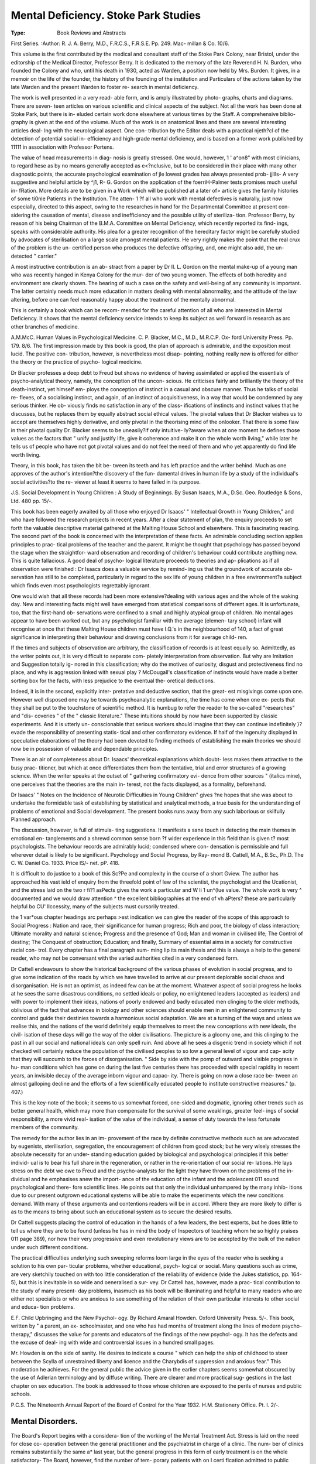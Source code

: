 Mental Deficiency. Stoke Park Studies
=======================================

:Type: Book Reviews and Abstracts
First Series. 
:Author: R. J. A. Berry,
M.D., F.R.C.S., F.R.S.E. Pp. 249. Mac-
millan & Co. 10/6.

This volume is the first contributed by the
medical and consultant staff of the Stoke Park
Colony, near Bristol, under the editorship of
the Medical Director, Professor Berry. It is
dedicated to the memory of the late Reverend
H. N. Burden, who founded the Colony and
who, until his death in 1930, acted as Warden,
a position now held by Mrs. Burden. It gives,
in a memoir on the life of the founder, the
history of the founding of the institution and
Particulars of the actions taken by the late
Warden and the present Warden to foster re-
search in mental deficiency.

The work is well presented in a very read-
able form, and is amply illustrated by photo-
graphs, charts and diagrams. There are seven-
teen articles on various scientific and clinical
aspects of the subject. Not all the work has
been done at Stoke Park, but there is in-
eluded certain work done elsewhere at various
times by the Staff. A comprehensive biblio-
graphy is given at the end of the volume.
Much of the work is on anatomical lines
and there are several interesting articles deal-
lng with the neurological aspect. One con-
tribution by the Editor deals with a practical
njeth?cl of the detection of potential social in-
efficiency and high-grade mental deficiency,
and is based on a former work published by
11111 in association with Professor Portens.

The value of head measurements in diag-
nosis is greatly stressed. One would, however,
1 ' a^on8" with most clinicians, to regard
hese as by no means generally accepted as
e<?nclusive, but to be considered in their place
with many other diagnostic points,
the accurate psychological examination of
jle lowest grades has always presented prob-
jjllls- A very suggestive and helpful article by
^j1, R- G. Gordon on the application of the
foerriH-Palmer tests promises much useful in-
fRation. More details are to be given in a
Work which will be published at a later
of> article gives the family histories of some
ti0nle Patients in the Institution. The atten-
1 ?f all who work with mental defectives is
naturally, just now especially, directed to this
aspect, owing to the researches in hand for
the Departmental Committee at present con-
sidering the causation of mental, disease and
inefficiency and the possible utility of steriliza-
tion. Professor Berry, by reason of his being
Chairman of the B.M.A. Committee on Mental
Deficiency, which recently reported its find-
ings, speaks with considerable authority. His
plea for a greater recognition of the hereditary
factor might be carefully studied by advocates
of sterilisation on a large scale amongst mental
patients. He very rightly makes the point
that the real crux of the problem is the un-
certified person who produces the defective
offspring, and, one might also add, the un-
detected " carrier."

A most instructive contribution is an ab-
stract from a paper by Dr II. L. Gordon on
the mental make-up of a young man who was
recently hanged in Kenya Colony for the mur-
der of two young women. The effects of both
heredity and environment are clearly shown.
The bearing of such a case on the safety and
well-being of any community is important. The
latter certainly needs much more education in
matters dealing with mental abnormality, and
the attitude of the law altering, before one
can feel reasonably happy about the treatment
of the mentally abnormal.

This is certainly a book which can be recom-
mended for the careful attention of all who
are interested in Mental Deficiency. It shows
that the mental deficiency service intends to
keep its subject as well forward in research as
arc other branches of medicine.

A.M.McC.
Human Values in Psychological Medicine.
C. P. Blacker, M.C., M.D., M.R.C.P. Ox-
ford University Press. Pp. 179. 8/6.
The first impression made by this book is
good, the plan of approach is admirable, and
the exposition most lucid. The positive con-
tribution, however, is nevertheless most disap-
pointing, nothing really new is offered for
either the theory or the practice of psycho-
logical medicine.

Dr Blacker professes a deep debt to Freud
but shows no evidence of having assimilated or
applied the essentials of psycho-analytical
theory, namely, the conception of the uncon-
scious. He criticises fairly and brilliantly the
theory of the death-instinct, yet himself em-
ploys the conception of instinct in a casual and
obscure manner. Thus he talks of social re-
flexes, of a socialising instinct, and again, of an
instinct of acquisitiveness, in a way that would
be condemned by any serious thinker. He ob-
viously finds no satisfaction in any of the class-
ifications of instincts and instinct values that
he discusses, but he replaces them by equally
abstract social ethical values. The pivotal
values that Dr Blacker wishes us to accept are
themselves highly derivative, and only pivotal
in the theorising mind of the onlooker. That
there is some flaw in their pivotal quality Dr.
Blacker seems to be uneasily?if only intuitive-
ly?aware when at one moment he defines
those values as the factors that " unify and
justify life, give it coherence and make it on
the whole worth living," while later he tells us
of people who have not got pivotal values and
do not feel the need of them and who yet
apparently do find life worth living.

Theory, in this book, has taken the bit be-
tween its teeth and has left practice and the
writer behind. Much as one approves of the
author's intention?the discovery of the fun-
damental drives in human life by a study of
the individual's social activities?to the re-
viewer at least it seems to have failed in its
purpose.

J.S.
Social Development in Young Children : A
Study of Beginnings. By Susan Isaacs,
M.A., D.Sc. Geo. Routledge & Sons, Ltd.
480 pp. 15/-.

This book has been eagerly awaited by all
those who enjoyed Dr Isaacs' " Intellectual
Growth in Young Children," and who have
followed the research projects in recent years.
After a clear statement of plan, the enquiry
proceeds to set forth the valuable descriptive
material gathered at the Malting House School
and elsewhere. This is fascinating reading.
The second part of the book is concerned with
the interpretation of these facts. An admirable
concluding section applies principles to prac-
tical problems of the teacher and the parent.
It might be thought that psychology has
passed beyond the stage when the straightfor-
ward observation and recording of children's
behaviour could contribute anything new.
This is quite fallacious. A good deal of psycho-
logical literature proceeds to theories and ap-
plications as if all observation were finished :
Dr Isaacs does a valuable service by remind-
ing us that the groundwork of accurate ob-
servation has still to be completed, particularly
in regard to the sex life of young children in
a free environment?a subject which finds
even most psychologists regrettably ignorant.

One would wish that all these records had
been more extensive?dealing with various
ages and the whole of the waking day. New
and interesting facts might well have emerged
from statistical comparisons of different ages.
It is unfortunate, too, that the first-hand ob-
servations were confined to a small and highly
atypical group of children. No mental ages
appear to have been worked out, but any
psychologist familiar with the average (elemen-
tary school) infant will recognise at once that
these Malting House children must have I.Q.'s
in the neighbourhood of 140, a fact of great
significance in interpreting their behaviour and
drawing conclusions from it for average child-
ren.

If the times and subjects of observation are
arbitrary, the classification of records is at
least equally so. Admittedly, as the writer
points out, it is very difficult to separate com-
pletely interpretation from observation. But
why are Imitation and Suggestion totally ig-
nored in this classification; why do the motives
of curiosity, disgust and protectiveness find no
place, and why is aggression linked with sexual
play ? McDougall's classification of instincts
would have made a better sorting box for the
facts, with less prejudice to the eventual the-
oretical deductions.

Indeed, it is in the second, explicitly inter-
pretative and deductive section, that the great-
est misgivings come upon one. However well
disposed one may be towards psychoanalytic
explanations, the time has come when one ex-
pects that they shall be put to the touchstone
of scientific method. It is humbug to refer the
reader to the so-called "researches" and "dis-
coveries " of the " classic literature." These
intuitions should by now have been supported
by classic experiments. And it is utterly un-
conscionable that serious workers should
imagine that they can continue indefinitely }?
evade the responsibility of presenting statis-
tical and other confirmatory evidence. If
half of the ingenuity displayed in speculative
elaborations of the theory had been devoted to
finding methods of establishing the main
theories we should now be in possession of
valuable and dependable principles.

There is an air of completeness about Dr.
Isaacs' theoretical explanations which doubt-
less makes them attractive to the busy prac-
titioner, but which at once differentiates them
from the tentative, trial and error structures of
a growing science. When the writer speaks at
the outset of " gathering confirmatory evi-
dence from other sources " (italics mine), one
perceives that the theories are the main in-
terest, not the facts displayed, as a formality,
beforehand.

Dr Isaacs' " Notes on the Incidence of
Neurotic Difficulties in Young Children" gives
?ne hopes that she was about to undertake the
formidable task of establishing by statistical
and analytical methods, a true basis for the
understanding of problems of emotional and
Social development. The present books runs
away from any such laborious or skilfully
Planned approach.

The discussion, however, is full of stimula-
ting suggestions. It manifests a sane touch in
detecting the main themes in emotional en-
tanglements and a shrewd common sense born
?f wider experience in this field than is given
t? most psychologists. The behaviour records
are admirably lucid; condensed where con-
densation is permissible and full wherever
detail is likely to be significant.
Psychology and Social Progress, by Ray-
mond B. Cattell, M.A., B.Sc., Ph.D. The
C. W. Daniel Co. 1933. Price IS/- net.
pP. 418.

It is difficult to do justice to a book of this
Sc?Pe and complexity in the course of a short
Gview. The author has approached his vast
ield of enquiry from the threefold point of
lew of the scientist, the psychologist and the
Ucationist, and the stress laid on the two
r fi?1 asPects gives the work a particular and
W li 1 un^(lue value. The whole work is very
^ documented and we would draw attention
^ the excellent bibliographies at the end of
\vh aPters? these are particularly helpful
bo CU' llccessity, many of the subjects must
cursorily treated.

the 1 var*ous chapter headings arc perhaps
>est indication we can give the reader of
the scope of this approach to Social Progress :
Nation and race, their significance for human
progress; Rich and poor, the biology of class
interaction; Ultimate morality and natural
science; Progress and the presence of God;
Man and woman in civilised life; The Control
of destiny; The Conquest of obstruction;
Education; and finally, Summary of essential
aims in a society for constructive racial con-
trol. Every chapter has a final paragraph sum-
ming lip its main thesis and this is always a
help to the general reader, who may not be
conversant with the varied authorities cited in
a very condensed form.

Dr Cattell endeavours to show the historical
background of the various phases of evolution
in social progress, and to give some indication
of the roads by which we have travelled to
arrive at our present deplorable social chaos
and disorganisation. He is not an optimist, as
indeed few can be at the moment. Whatever
aspect of social progress he looks at he sees
the same disastrous conditions, no settled ideals
or policy, no enlightened leaders (accepted as
leaders) and with power to implement their
ideas, nations of poorly endowed and badly
educated men clinging to the older methods,
oblivious of the fact that advances in biology
and other sciences should enable men in an
enlightened community to control and guide
their destinies towards a harmonious social
adaptation. We are at a turning of the ways
and unless we realise this, and the nations of
the world definitely equip themselves to meet
the new conceptions with new ideals, the civil-
isation of these days will go the way of the
older civilisations. The picture is a gloomy
one, and this clinging to the past in all our
social and national ideals can only spell ruin.
And above all he sees a disgenic trend in
society which if not checked will certainly
reduce the population of the civilised peoples
to so low a general level of vigour and cap-
acity that they will succumb to the forces of
disorganisation. " Side by side with the
pomp of outward and visible progress in hu-
man conditions which has gone on during the
last five centuries there has proceeded with
special rapidity in recent years, an invisible
decay of the average inborn vigour and capac-
ity. There is going on now a close race be-
tween an almost galloping decline and the
efforts of a few scientifically educated people
to institute constructive measures." (p. 407.)

This is the key-note of the book; it seems to
us somewhat forced, one-sided and dogmatic,
ignoring other trends such as better general
health, which may more than compensate for
the survival of some weaklings, greater feel-
ings of social responsibility, a more vivid real-
isation of the value of the individual, a sense
of duty towards the less fortunate members of
the community.

The remedy for the author lies in an im-
provement of the race by definite constructive
methods such as are advocated by eugenists,
sterilisation, segregation, the encouragement
of children from good stock; but he very wisely
stresses the absolute necessity for an under-
standing education guided by biological and
psychological principles if this better individ-
ual is to bear his full share in the regeneration,
or rather in the re-orientation of our social re-
lations. He lays stress on the debt we owe
to Freud and the psycho-analysts for the light
they have thrown on the problems of the in-
dividual and he emphasises anew the import-
ance of the education of the infant and the
adolescent 011 sound psychological and there-
fore scientific lines. He points out that only
the individual unhampered by the many inhib-
itions due to our present outgrown educational
systems will be able to make the experiments
which the new conditions demand. With many
of these arguments and contentions readers
will be in accord. Where they are more likely
to differ is as to the means to bring about such
an educational system as to secure the desired
results.

Dr Cattell suggests placing the control of
education in the hands of a few leaders, the
best experts, but he does little to tell us where
they are to be found (unless he has in mind
the body of Inspectors of teaching whom he
so highly praises 011 page 389), nor how their
very progressive and even revolutionary views
are to be accepted by the bulk of the nation
under such different conditions.

The practical difficulties underlying such
sweeping reforms loom large in the eyes of the
reader who is seeking a solution to his own par-
ticular problems, whether educational, psych-
logical or social. Many questions such as crime,
are very sketchily touched on with too little
consideration of the reliability of evidence
(vide the Jukes statistics, pp. 164-5), but this
is inevitable in so wide and oeneralised a sur-
vey. Dr Cattell has, however, made a prac-
tical contribution to the study of many present-
day problems, inasmuch as his book will be
illuminating and helpful to many readers who
are either not specialists or who are anxious
to see something of the relation of their own
particular interests to other social and educa-
tion problems.

E.F.
Child Upbringing and the New Psychol-
ogy. By Richard Amaral Howden. Oxford
University Press. 5/-.
This book, written by " a parent, an ex-
schoolmaster, and one who has had months of
treatment along the lines of modern psycho-
therapy," discusses the value for parents and
educators of the findings of the new psychol-
ogy. It has the defects and the excuse of deal-
ing with wide and controversial issues in a
hundred small pages.

Mr. Howden is on the side of sanity. He
desires to indicate a course " which can help
the ship of childhood to steer between the
Scylla of unrestrained liberty and licence and
the Charybdis of suppression and anxious
fear." This moderation he achieves. For the
general public the advice given in the earlier
chapters seems somewhat obscured by the use
of Adlerian terminology and by diffuse writing.
There are clearer and more practical sug-
gestions in the last chapter on sex education.
The book is addressed to those whose children
are exposed to the perils of nurses and public
schools.

P.C.S.
The Nineteenth Annual Report of the
Board of Control for the Year 1932.
H.M. Stationery Office. Pt. I. 2/-.

Mental Disorders.
------------------

The Board's Report begins with a considera-
tion of the working of the Mental Treatment
Act. Stress is laid on the need for close co-
operation between the general practitioner and
the psychiatrist in charge of a clinic. The num-
ber of clinics remains substantially the same a*
last year, but the general progress in this form
of early treatment is on the whole satisfactory-
The Board, however, find the number of tem-
porary patients with on I certi fication admitted
to public mental hospitals still disappointingly
small. It appears that the observation ward of
the Public Assistance Institution is still too
largely used even when the case is acute and
transfer to a mental hospital is inevitable. The
result too often is serious disturbance to a
patient and consequently certification. The
Board realises that to recommend a patient for
treatment in a mental hospital involves respon-
sibility and sometimes causes friction with re-
lations, but they say " we feel sure that if
doctors only realised how their poorer patients
are prejudiced, the percentage of rate-aided
temporary patients would soon approximate to
that already obtaining in the case of private
patients. It seems remarkable that in only
two per cent of the total direct admissions
during 1932 was this procedure used, though
there is a notable exception in the num-
bers admitted to the Derby Borough Men-
tal Hospital, where no less than 34 out of the
100 admitted were received as temporary
patients. In forty mental hospitals no " tem-
porary " patient was admitted. .Special atten-
tion is called to the new mental hospital of the
County Borough of Swansea, which has been
able to establish its work from the beginning
under the new conditions. The figures ob-
tained there are such as to encourage the Board
to think that not less than 60 per cent, of all
rate-aided patients should receive treatment
without certification.

No new proposals under Section 6 have been
before the Board for the reception of mental
Patients in general hospitals. The Board make
^Pecial reference to the opening of a ward at
Ring's College Hospital as an annexe to the
^audsley for the reception of 30 female
Patients, and this development in a hospital
M lth a medical school is of significant value.
Reference to the good results of occupation
therapy is briefly made and a separate report
011 this subject is now available. (.See separate
'CVIC7V in this issue.)

1 he value of social service is emphasised, and
ls being increasingly used in carrying out
^obstructive work in the patient's home and in
^cilitating boarding-out, though as the Board
ftiark, the movement is a recent one and has
01110 at a time when expansion is difficult.

An investigation is being carried out into
^'le dumber of patients in Mental Hospitals
who are suitable for transfer to a Mental De-
ficiency Colony or Public Assistance Institu-
tion. In two mental hospitals the numbers were
11 per cent., and this enquiry may prove of
great importance, when the heavy cost of
Mental Hospital accommodation is considered.
The new forms for costing' returns issued re-
cently by the Board will in future show very
clearly the comparative costs of institutions,
and the transfer of suitable cases will effect
considerable economy.

Mental Deficiency
-----------------

We are very glad to note that in the Intro-
duction to the Report the Board refer to the
allegations made that the consent of parents to
the admission of children to institutions is ob-
tained without their full appreciation of the
conditions. The Board say that " in 110 case
has any positive proof been obtained that con-
sent has been improperly obtained. But the
frequency with which such allegations have
been made is in itself disquieting " (p. 10.) We
have not infrequently heard parents say that
they consented because they understood the
child was to get training, but they had 110 idea
they could not later have the patient home as
and when they wished. The Board's view is
" that anything approaching a want of can-
dour in dealing with the parents of defectives
is indefensible." In this we heartily agree.
Ascertainment.

Once again, the Board refer at length to the
inequalities of ascertainment in different areas,
seven areas exceeding the estimate of the
Wood Committee (4.52 per 1,000) and fourteen
areas showing less than 1.50 per 1,000. Many
Local Education Authorities are still behind-
hand in notification, and in 17.8 per cent, of
cases notified, no action was taken. It is ob-
vious that further use of notification is desir-
able and could be greatly extended, even
though the law requires amendment so as to
admit notification of feeble-minded children
leaving any school at any age and not only
the ineducable and those leaving Special
Schools.

Of the 102,345 defectives reported to local
authorities during the year, 917 were in receipt
of poor relief and in accordance with the Local
Government Act, 1929, were ascertainable by
the Local Authority.

Accommodation.
The paramount importance of institutional
training in colonies for the young is again
shown, and the Board advocate comprehensive
planning whereby Public Assistance Institu-
tions may be used for the accommodation of
low grade adults and certain idiot children and
the most expensive colony accommodation for
the trainable young. Though 2,146 beds have
been provided during the year, there are still
3,480 cases reported as awaiting removal to an
institution.

Community Care

On January 1st, 1933, there were 1,592 de-
fectives on licence (an increase of 89 in the
year). Licence as an integral part of the plan-
ning of an Institution's work is discussed at
length, and the need is emphasised for the
further development of hostels attached to the
Institution for the accommodation of patients
before they are placed out in the general com-
munity. Success has attended the careful or-
ganisation of licence in close co-operation with
the mother institution, and extension of this
form of care, and if possible the appointment
of a social worker is clearly desirable. Cases
under Guardianship increased by 359 during
the year, bringing the total up to 2,558.
There are now 153 occupation centres, 19
industrial centres and classes and 8 clubs. It
is interesting to note that 5 of the clubs are
managed by Toe. H., and we believe that
their services might be enlisted in other areas,
as they have often been found ready to give-
help to individual mental defectives.
Board of Control. Memorandum on Occupa-
tion Therapy for Mental Patients.

Pp. 27. H.M. Stationery Office, Kingsway.
Price 6d. 1933.

By a review of what has already been done
on the Continent and in the United States of
America and in a few mental hospitals in this
country, the Board seek to urge the Medical
Superintendents of all Mental Hospitals to
make Occupation Therapy a recognised part
of the treatment of varying types of patients.
It is claimed that almost the whole of the in-
mates of a mental hospital can be suitably oc-
cupied, as were 98.7 per cent, on the day when
the Mental Hospital at Gutersloh, under Dr.
Simon, was visited. Similarly at Santpoort,
the proportion was 91.3.

At Gutersloh, where Dr Simon introduced
the principles of occupational therapy as early
as 1905, the work is organised by the usual
staff and is mostly of a utilitarian character; at
Santpoort, which adapted the methods of
Gutersloh in 1926, and placed the responsibility
011 the nursing staff (who received special train-
ing) it has recently been found advisable to
appoint technicians, who are not nurses, in the
central workshops.

Occupation therapy in many of the principal
Hospitals of the U.S.A., is firmly established,
and there special occupation therapists are ap-
pointed, who have as a rule not less than two
years' training in handicrafts as well as train-
ing in mental hospitals.

The Board recommend that in England oc-
cupation therapists with similar training should
be appointed (at a suggested salary of ?200 to
?300 p.a.), that certain certificated nurses
who have special aptitude should be appointed
as craft workers, and that all nurses should
receive a certain amount of special training as
part of their general course. In addition, it is
considered by the Board that it will be nec-
essary to appoint a small number of skilled
artisans to instruct the patients in the more
difficult occupations and crafts. There should
be 110 limit to the quality of work taught where
patients become capable of achieving a high
standard of production.

A fear has sometimes been expressed that
a general increase in staff per patients Avould
be necessary if occupation therapy were intro-
duced into a hospital. The Board have gone
into this question, and find that divergencies
of percentage of staff have been noticeable be-
fore reorganisation and are not attributable
to it. It is indeed to be anticipated that if a
patient is happily occupied he is likely to give
less trouble, and thus the requirements of staff
for occupation therapy are offset by the re-
duced need for other attention. The Board
envisages that an occupation therapist (who
might advisably be non-resident) would be re-
quired on each side of a hospital of 1,000 beds;
that she should be assisted by two or three
nurses to be appointed as craft workers, and
by the general nursing staff; and that in ad-
dition to the present staffs in the existing shops
and service departments, a few technicians
should be appointed as instructors. For the
additional occupation to be provided, five huts
costing about ?700 each would be required i11
a hospital of this size.

Individual Psychology and the Child.
Individual Psychology Publications. Med-
ical Pamphlets Numbers 7 and 8. The C. W.
Daniel Company. 1933. 2/6 each.

These two pamphlets are concerned with the
application of the principles of Individual
Psychology to education. The first contains
an address by Dr Seif to teachers and others
at Birmingham, in which he points out that our
study of the individual is directed towards
making him a happy and fruitful member of
society, and makes clear some of the most
important factors which determine the " style
of life " of the individual at a very early age.
A description of the work done in Child Guid-
ance Clinics follows, by Miss Rayner, and a
third paper by Frau Zilahi gives an enthus-
iastic account of the development of her infant
daughter as guided by the principles of Indiv-
idual Psychology.

The second pamphlet contains two papers
read by Drs. Laura Hutton and Hilda Weber
respectively, in which the influence of lack of
parental love, and of discord between the
parents is revealed later in the development of
neurotic personalities. Both papers contain
interesting case histories, and rather lead up
to, than start out from, the principles of Indiv-
idual Psychology. Dr Beran Wolfe con-
tributes a paper on the nervous child, in which
he uses the analogy of the small Ford endeav-
ouring to compete in the life race with the
Rolls Royce. He discusses the function of the
mother, and shows how the psychiatrist may
be called in to help those who have the best
?f intentions, but do not know the rules of the
Vcrv complicated educational game.

N.M.B.
